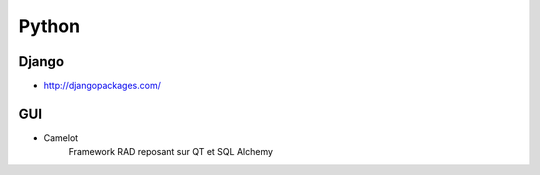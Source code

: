 Python
******

Django
======

- http://djangopackages.com/

GUI
===

- Camelot
   Framework RAD reposant sur QT et SQL Alchemy
